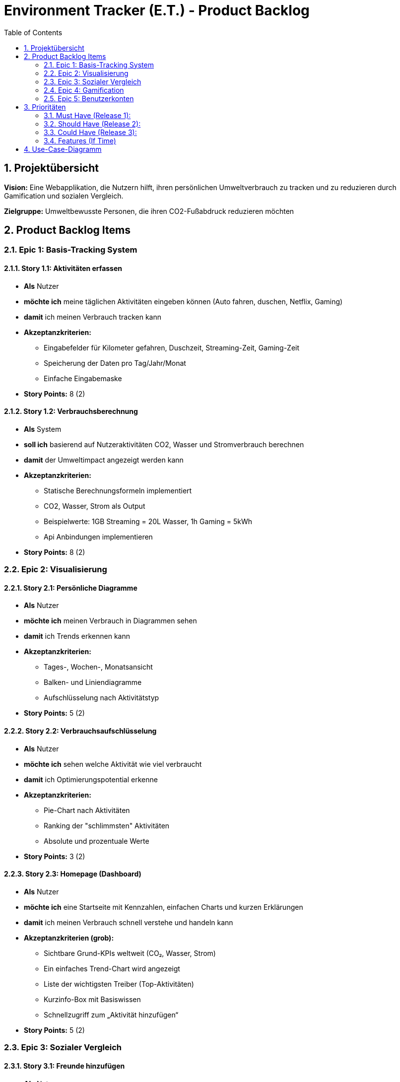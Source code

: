 = Environment Tracker (E.T.) - Product Backlog
:toc:
:toclevels: 2
:numbered:

== Projektübersicht

**Vision:** Eine Webapplikation, die Nutzern hilft, ihren persönlichen Umweltverbrauch zu tracken und zu reduzieren durch Gamification und sozialen Vergleich.

**Zielgruppe:** Umweltbewusste Personen, die ihren CO2-Fußabdruck reduzieren möchten

== Product Backlog Items

=== Epic 1: Basis-Tracking System

==== Story 1.1: Aktivitäten erfassen
- **Als** Nutzer
- **möchte ich** meine täglichen Aktivitäten eingeben können (Auto fahren, duschen, Netflix, Gaming)
- **damit** ich meinen Verbrauch tracken kann
- **Akzeptanzkriterien:**
  * Eingabefelder für Kilometer gefahren, Duschzeit, Streaming-Zeit, Gaming-Zeit
  * Speicherung der Daten pro Tag/Jahr/Monat
  * Einfache Eingabemaske
- **Story Points:** 8 (2)

==== Story 1.2: Verbrauchsberechnung
- **Als** System
- **soll ich** basierend auf Nutzeraktivitäten CO2, Wasser und Stromverbrauch berechnen
- **damit** der Umweltimpact angezeigt werden kann
- **Akzeptanzkriterien:**
  * Statische Berechnungsformeln implementiert
  * CO2, Wasser, Strom als Output
  * Beispielwerte: 1GB Streaming = 20L Wasser, 1h Gaming = 5kWh
  * Api Anbindungen implementieren
- **Story Points:** 8 (2)

=== Epic 2: Visualisierung

==== Story 2.1: Persönliche Diagramme
- **Als** Nutzer
- **möchte ich** meinen Verbrauch in Diagrammen sehen
- **damit** ich Trends erkennen kann
- **Akzeptanzkriterien:**
  * Tages-, Wochen-, Monatsansicht
  * Balken- und Liniendiagramme
  * Aufschlüsselung nach Aktivitätstyp
- **Story Points:** 5 (2)

==== Story 2.2: Verbrauchsaufschlüsselung
- **Als** Nutzer
- **möchte ich** sehen welche Aktivität wie viel verbraucht
- **damit** ich Optimierungspotential erkenne
- **Akzeptanzkriterien:**
  * Pie-Chart nach Aktivitäten
  * Ranking der "schlimmsten" Aktivitäten
  * Absolute und prozentuale Werte
- **Story Points:** 3 (2)

==== Story 2.3: Homepage (Dashboard)
- **Als** Nutzer
- **möchte ich** eine Startseite mit Kennzahlen, einfachen Charts und kurzen Erklärungen
- **damit** ich meinen Verbrauch schnell verstehe und handeln kann

- **Akzeptanzkriterien (grob):**
* Sichtbare Grund-KPIs weltweit (CO₂, Wasser, Strom)
* Ein einfaches Trend-Chart wird angezeigt
* Liste der wichtigsten Treiber (Top-Aktivitäten)
* Kurzinfo-Box mit Basiswissen
* Schnellzugriff zum „Aktivität hinzufügen“
- **Story Points:** 5 (2)

=== Epic 3: Sozialer Vergleich

==== Story 3.1: Freunde hinzufügen
- **Als** Nutzer
- **möchte ich** Freunde zu meinem Account hinzufügen
- **damit** ich mich mit ihnen vergleichen kann
- **Akzeptanzkriterien:**
  * Freundschaftssystem per E-Mail/Username
  * Freundschaftsanfragen senden/akzeptieren
  * Freundesliste anzeigen
- **Story Points:** 5 (2)

==== Story 3.2: Freunde-Vergleich
- **Als** Nutzer
- **möchte ich** meinen Verbrauch mit Freunden vergleichen
- **damit** ich motiviert werde weniger zu verbrauchen
- **Akzeptanzkriterien:**
  * Vergleichsdiagramme mit Freunden
  * Ranking/Leaderboard
  * Anonyme Darstellung optional
- **Story Points:** 8 (2)

==== Story 3.3: Weltweiter Durchschnitt
- **Als** Nutzer
- **möchte ich** sehen wie ich im Vergleich zum weltweiten Durchschnitt stehe
- **damit** ich einordnen kann wie gut/schlecht ich bin
- **Akzeptanzkriterien:**
  * Statische Durchschnittswerte hinterlegt
  * Vergleichsvisualisierung
  * Prozentuale Abweichung anzeigen
- **Story Points:** 5 (2)

=== Epic 4: Gamification

==== Story 4.1: Achievements System
- **Als** Nutzer
- **möchte ich** Erfolge für umweltfreundliches Verhalten erhalten
- **damit** ich motiviert bleibe
- **Akzeptanzkriterien:**
* Badges für Meilensteine
* Streak-System für konsistente Verbesserung
* Achievement-Übersicht
- **Story Points:** 5 (2)

==== Story 4.2: Ziele setzen
- **Als** Nutzer
- **möchte ich** mir Verbrauchsziele setzen können
- **damit** ich gezielt reduzieren kann
- **Akzeptanzkriterien:**
* Wöchentliche/monatliche Ziele
* Fortschrittsanzeige
- **Story Points:** 3 (2)

=== Epic 5: Benutzerkonten

==== Story 5.1: Registrierung/Login
- **Als** neuer Nutzer
- **möchte ich** einen Account erstellen
- **damit** ich die App nutzen kann
- **Akzeptanzkriterien:**
  * Registrierung
  * Login/Logout Funktionalität
- **Story Points:** 5 (2)

== Prioritäten

=== Must Have (Release 1):
- Story 1.1, 1.2 (Basis Tracking)
- Story 2.1, Story 2.3 (Visualisierung)
- Story 5.1 (Login/Registrierung)

=== Should Have (Release 2):
- Story 2.2 (Aufschlüsselung)
- Story 3.3 (Weltweiter Vergleich)

=== Could Have (Release 3):
- Story 3.1, 3.2 (Freunde System)
- Story 5.2 (Profil Management)

=== Features (If Time)
 - Story 4.1, Story 4.2 (Gamification)

== Use-Case-Diagramm

[plantuml, environment-tracker-uc, format=svg]
----
@startuml
left to right direction

actor "Nutzer" as User

rectangle "Environment-Tracker (ET)" as System {
  usecase "Aktivitäten erfassen" as UC_Track
  usecase "Verbrauch \n(CO2/Wasser/Strom)" as UC_Calc
  usecase "Dashboard & Trends ansehen" as UC_Dash
  usecase "Ziele setzen &\nFortschritt verfolgen" as UC_Goals
  usecase "Empfehlungen / Nudges" as UC_Tips
  usecase "Vergleichen mit anderen" as UC_Compare
  usecase "Achievments / Belohnungen" as UC_Achievments
}

' ===== Nutzer-Interaktionen =====
User --> UC_Track
User --> UC_Dash
User --> UC_Goals
User --> UC_Tips
User --> UC_Compare
User --> UC_Achievments

' ===== Gestrichelte Include-Beziehungen (ohne Pfeil) =====
UC_Track .. UC_Calc : <<include>>
UC_Dash .. UC_Calc : <<include>>
UC_Goals .. UC_Calc : <<include>>
UC_Compare .. UC_Calc : <<include>>
UC_Achievments .. UC_Calc : <<include>>

@enduml
----